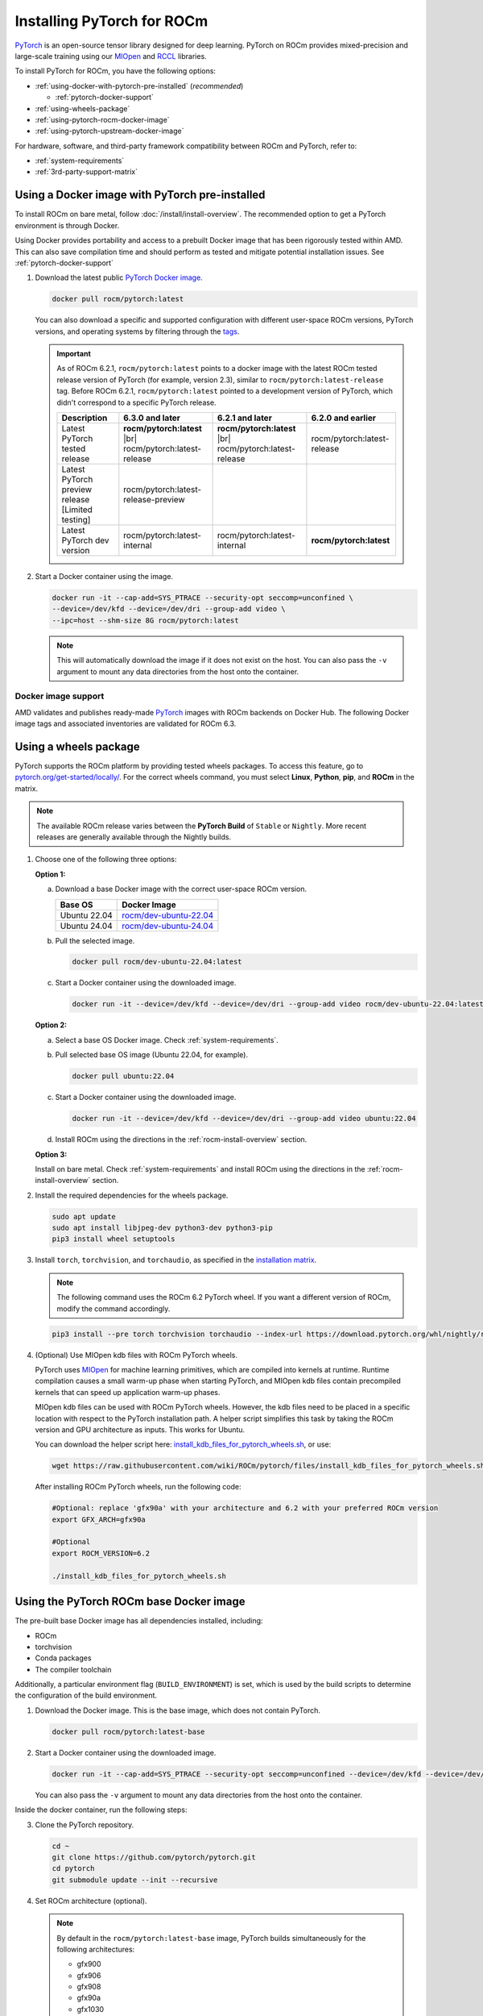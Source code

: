.. meta::
  :description: Installing PyTorch for ROCm
  :keywords: installation instructions, PyTorch, AMD, ROCm

**********************************************************************************
Installing PyTorch for ROCm
**********************************************************************************

`PyTorch <https://pytorch.org/>`_ is an open-source tensor library designed for deep learning. PyTorch on
ROCm provides mixed-precision and large-scale training using our
`MIOpen <https://github.com/ROCm/MIOpen>`_ and
`RCCL <https://github.com/ROCm/rccl>`_ libraries.

To install PyTorch for ROCm, you have the following options:

* :ref:`using-docker-with-pytorch-pre-installed` (*recommended*)

  * :ref:`pytorch-docker-support`

* :ref:`using-wheels-package`

* :ref:`using-pytorch-rocm-docker-image`

* :ref:`using-pytorch-upstream-docker-image`

.. |br| raw:: html

   <br/>

For hardware, software, and third-party framework compatibility between ROCm and PyTorch, refer to:

* :ref:`system-requirements`
* :ref:`3rd-party-support-matrix`

.. _using-docker-with-pytorch-pre-installed:

Using a Docker image with PyTorch pre-installed
===============================================================

To install ROCm on bare metal, follow :doc:`/install/install-overview`. The recommended option to
get a PyTorch environment is through Docker.

Using Docker provides portability and access to a prebuilt Docker image that
has been rigorously tested within AMD. This can also save compilation time and
should perform as tested and mitigate potential installation issues. See
:ref:`pytorch-docker-support`

1. Download the latest public `PyTorch Docker image <https://hub.docker.com/r/rocm/pytorch>`_.

   .. code-block:: bash

      docker pull rocm/pytorch:latest

   You can also download a specific and supported configuration with different user-space ROCm
   versions, PyTorch versions, and operating systems by filtering through the `tags <https://hub.docker.com/r/rocm/pytorch/tags>`_.

   .. _pytorch-docker-latest-note:

   .. important::

      As of ROCm 6.2.1, ``rocm/pytorch:latest`` points to a docker image with the latest ROCm tested release version of PyTorch (for example, version 2.3), similar to ``rocm/pytorch:latest-release`` tag.
      Before ROCm 6.2.1, ``rocm/pytorch:latest`` pointed to a development version of PyTorch, which didn't correspond to a specific PyTorch release.

      .. csv-table::
        :header: "Description", "6.3.0 and later", "6.2.1 and later", "6.2.0 and earlier"

        "Latest PyTorch tested release", **rocm/pytorch:latest** |br| rocm/pytorch:latest-release, **rocm/pytorch:latest** |br| rocm/pytorch:latest-release, rocm/pytorch:latest-release
        "Latest PyTorch preview release [Limited testing]", rocm/pytorch:latest-release-preview, ,
        "Latest PyTorch dev version", rocm/pytorch:latest-internal, rocm/pytorch:latest-internal, **rocm/pytorch:latest**


2. Start a Docker container using the image.

   .. code-block:: bash

       docker run -it --cap-add=SYS_PTRACE --security-opt seccomp=unconfined \
       --device=/dev/kfd --device=/dev/dri --group-add video \
       --ipc=host --shm-size 8G rocm/pytorch:latest

   .. note::

       This will automatically download the image if it does not exist on the host. You can also pass the ``-v`` argument to mount any data directories from the host onto the container.

.. _pytorch-docker-support:

Docker image support
--------------------

AMD validates and publishes ready-made `PyTorch <https://hub.docker.com/r/rocm/pytorch>`_ images
with ROCm backends on Docker Hub. The following Docker image tags and associated inventories are
validated for ROCm 6.3.

.. tab-set::

   .. tab-item:: PyTorch 2.4.0

      .. tab-set::

         .. tab-item:: Ubuntu 24.04

            Tag
              `rocm/pytorch:rocm6.3_ubuntu24.04_py3.12_pytorch_release_2.4.0 <https://hub.docker.com/layers/rocm/pytorch/rocm6.3_ubuntu24.04_py3.12_pytorch_release_2.4.0/images/sha256-98ddf20333bd01ff749b8092b1190ee369a75d3b8c71c2fac80ffdcb1a98d529?context=explore>`_

            .. note::

               As of ROCm 6.2.1, ``rocm/pytorch:latest`` points to a Docker image with the latest ROCm tested
               release version of PyTorch (for example, version 2.4), similar to ``rocm/pytorch:latest-release`` tag. See
               :ref:`Using a Docker image with PyTorch pre-installed <pytorch-docker-latest-note>` for more information.

            Inventory
              * `ROCm 6.3.0 <https://repo.radeon.com/rocm/apt/6.3/>`_
              * `Python 3.12 <https://www.python.org/downloads/release/python-3128/>`_
              * `PyTorch 2.4.0 <https://github.com/ROCm/pytorch/tree/release/2.4>`_
              * `Apex 1.4.0 <https://github.com/ROCm/apex/tree/release/1.4.0>`_
              * `torchvision 0.19.0 <https://github.com/pytorch/vision/tree/v0.19.0>`_
              * `TensorBoard 2.13.0 <https://github.com/tensorflow/tensorboard/tree/2.13>`_
              * `MAGMA <https://bitbucket.org/icl/magma/src/master/>`_
              * `UCX 1.10.0 <https://github.com/openucx/ucx/tree/v1.10.0>`_
              * `OMPI 4.0.7 <https://github.com/open-mpi/ompi/tree/v4.0.7>`_
              * `OFED <https://content.mellanox.com/ofed/MLNX_OFED-5.3-1.0.5.0/MLNX_OFED_LINUX-5.3-1.0.5.0-ubuntu20.04-x86_64.tgz>`_

         .. tab-item:: Ubuntu 22.04

            Tag
              `rocm/pytorch:rocm6.3_ubuntu22.04_py3.10_pytorch_release_2.4.0 <https://hub.docker.com/layers/rocm/pytorch/rocm6.3_ubuntu22.04_py3.10_pytorch_release_2.4.0/images/sha256-402c9b4f1a6b5a81c634a1932b56cbe01abb699cfcc7463d226276997c6cf8ea?context=explore>`_

            Inventory
              * `ROCm 6.3.0 <https://repo.radeon.com/rocm/apt/6.3/>`_
              * `Python 3.10 <https://www.python.org/downloads/release/python-31016/>`_
              * `PyTorch 2.4.0 <https://github.com/ROCm/pytorch/tree/release/2.4>`_
              * `Apex 1.4.0 <https://github.com/ROCm/apex/tree/release/1.4.0>`_
              * `torchvision 0.19.0 <https://github.com/pytorch/vision/tree/v0.19.0>`_
              * `TensorBoard 2.13.0 <https://github.com/tensorflow/tensorboard/tree/2.13>`_
              * `MAGMA <https://bitbucket.org/icl/magma/src/master/>`_
              * `UCX 1.10.0 <https://github.com/openucx/ucx/tree/v1.10.0>`_
              * `OMPI 4.0.7 <https://github.com/open-mpi/ompi/tree/v4.0.7>`_
              * `OFED <https://content.mellanox.com/ofed/MLNX_OFED-5.3-1.0.5.0/MLNX_OFED_LINUX-5.3-1.0.5.0-ubuntu20.04-x86_64.tgz>`_

            Tag
              `rocm/pytorch:rocm6.3_ubuntu22.04_py3.9_pytorch_release_2.4.0 <https://hub.docker.com/layers/rocm/pytorch/rocm6.3_ubuntu22.04_py3.9_pytorch_release_2.4.0/images/sha256-e0608b55d408c3bfe5c19fdd57a4ced3e0eb3a495b74c309980b60b156c526dd?context=explore>`_

            Inventory
              * `ROCm 6.3.0 <https://repo.radeon.com/rocm/apt/6.3/>`_
              * `Python 3.9 <https://www.python.org/downloads/release/python-3918/>`_
              * `PyTorch 2.4.0 <https://github.com/ROCm/pytorch/tree/release/2.4>`_
              * `Apex 1.4.0 <https://github.com/ROCm/apex/tree/release/1.4.0>`_
              * `torchvision 0.19.0 <https://github.com/pytorch/vision/tree/v0.19.0>`_
              * `TensorBoard 2.13.0 <https://github.com/tensorflow/tensorboard/tree/2.13>`_
              * `MAGMA <https://bitbucket.org/icl/magma/src/master/>`_
              * `UCX 1.10.0 <https://github.com/openucx/ucx/tree/v1.10.0>`_
              * `OMPI 4.0.7 <https://github.com/open-mpi/ompi/tree/v4.0.7>`_
              * `OFED <https://content.mellanox.com/ofed/MLNX_OFED-5.3-1.0.5.0/MLNX_OFED_LINUX-5.3-1.0.5.0-ubuntu20.04-x86_64.tgz>`_

   .. tab-item:: PyTorch 2.3.0

      .. tab-set::

         .. tab-item:: Ubuntu 22.04

            Tag
              `rocm/pytorch:rocm6.3_ubuntu22.04_py3.10_pytorch_release_2.3.0 <https://hub.docker.com/layers/rocm/pytorch/rocm6.3_ubuntu22.04_py3.10_pytorch_release_2.3.0/images/sha256-652cf25263d05b1de548222970aeb76e60b12de101de66751264709c0d0ff9d8?context=explore>`_

            Inventory
              * `ROCm 6.3.0 <https://repo.radeon.com/rocm/apt/6.3/>`_
              * `Python 3.10 <https://www.python.org/downloads/release/python-31016/>`_
              * `PyTorch 2.3.0 <https://github.com/ROCm/pytorch/tree/release/2.3>`_
              * `Apex 1.3.0 <https://github.com/ROCm/apex/tree/release/1.3.0>`_
              * `torchvision 0.18.0 <https://github.com/pytorch/vision/tree/v0.18.0>`_
              * `TensorBoard 2.13.0 <https://github.com/tensorflow/tensorboard/tree/2.13>`_
              * `MAGMA <https://bitbucket.org/icl/magma/src/master/>`_
              * `UCX 1.14.1 <https://github.com/openucx/ucx/tree/v1.14.1>`_
              * `OMPI 4.1.5 <https://github.com/open-mpi/ompi/tree/v4.1.5>`_
              * `OFED <https://content.mellanox.com/ofed/MLNX_OFED-5.3-1.0.5.0/MLNX_OFED_LINUX-5.3-1.0.5.0-ubuntu20.04-x86_64.tgz>`_

   .. tab-item:: PyTorch 2.2.1

      .. tab-set::

         .. tab-item:: Ubuntu 22.04

            Tag
              `rocm/pytorch:rocm6.3_ubuntu22.04_py3.10_pytorch_release_2.2.1 <https://hub.docker.com/layers/rocm/pytorch/rocm6.3_ubuntu22.04_py3.10_pytorch_release_2.2.1/images/sha256-051976f26beab8f9aa65d999e3ad546c027b39240a0cc3ee81b114a9024f2912?context=explore>`_

            Inventory
              * `ROCm 6.3.0 <https://repo.radeon.com/rocm/apt/6.3/>`_
              * `Python 3.10 <https://www.python.org/downloads/release/python-31016/>`_
              * `PyTorch 2.2.1 <https://github.com/ROCm/pytorch/tree/release/2.2>`_
              * `Apex 1.2.0 <https://github.com/ROCm/apex/tree/release/1.2.0>`_
              * `torchvision 0.17.1 <https://github.com/pytorch/vision/tree/v0.17.1>`_
              * `TensorBoard 2.13.0 <https://github.com/tensorflow/tensorboard/tree/2.13>`_
              * `MAGMA <https://bitbucket.org/icl/magma/src/master/>`_
              * `UCX 1.14.1 <https://github.com/openucx/ucx/tree/v1.14.1>`_
              * `OMPI 4.1.5 <https://github.com/open-mpi/ompi/tree/v4.1.5>`_
              * `OFED <https://content.mellanox.com/ofed/MLNX_OFED-5.3-1.0.5.0/MLNX_OFED_LINUX-5.3-1.0.5.0-ubuntu20.04-x86_64.tgz>`_

   .. tab-item:: PyTorch 1.13.1

      .. tab-set::

         .. tab-item:: Ubuntu 22.04

            Tag
              `rocm/pytorch:rocm6.3_ubuntu22.04_py3.9_pytorch_release_1.13.1 <https://hub.docker.com/layers/rocm/pytorch/rocm6.3_ubuntu22.04_py3.9_pytorch_release_1.13.1/images/sha256-994424ed07a63113f79dd9aa72159124c00f5fbfe18127151e6658f7d0b6f821?context=explore>`_

            Inventory
              * `ROCm 6.3.0 <https://repo.radeon.com/rocm/apt/6.3/>`_
              * `Python 3.9 <https://www.python.org/downloads/release/python-3921/>`_
              * `PyTorch 1.13.1 <https://github.com/ROCm/pytorch/tree/release/1.13>`_
              * `Apex 1.0.0 <https://github.com/ROCm/apex/tree/release/1.0.0>`_
              * `torchvision 0.14.0 <https://github.com/pytorch/vision/tree/v0.14.0>`_
              * `TensorBoard 2.18.0 <https://github.com/tensorflow/tensorboard/tree/2.18>`_
              * `MAGMA <https://bitbucket.org/icl/magma/src/master/>`_
              * `UCX 1.14.1 <https://github.com/openucx/ucx/tree/v1.14.1>`_
              * `OMPI 4.1.5 <https://github.com/open-mpi/ompi/tree/v4.1.5>`_
              * `OFED <https://content.mellanox.com/ofed/MLNX_OFED-5.3-1.0.5.0/MLNX_OFED_LINUX-5.3-1.0.5.0-ubuntu20.04-x86_64.tgz>`_

.. _install_pytorch_wheels:
.. _using-wheels-package:

Using a wheels package
======================

PyTorch supports the ROCm platform by providing tested wheels packages. To access this feature, go
to `pytorch.org/get-started/locally/ <https://pytorch.org/get-started/locally/>`_. For the correct
wheels command, you must select **Linux**, **Python**, **pip**, and **ROCm** in the matrix.

.. note::

   The available ROCm release varies between the **PyTorch Build** of ``Stable`` or ``Nightly``.
   More recent releases are generally available through the Nightly builds.

1. Choose one of the following three options:

   **Option 1:**

   a. Download a base Docker image with the correct user-space ROCm version.

      .. list-table::
          :header-rows: 1

          * - Base OS
            - Docker Image
          * - Ubuntu 22.04
            - `rocm/dev-ubuntu-22.04 <https://hub.docker.com/r/rocm/dev-ubuntu-22.04>`_
          * - Ubuntu 24.04
            - `rocm/dev-ubuntu-24.04 <https://hub.docker.com/r/rocm/dev-ubuntu-24.04>`_

   b. Pull the selected image.

      .. code-block:: bash

          docker pull rocm/dev-ubuntu-22.04:latest

   c. Start a Docker container using the downloaded image.

      .. code-block:: bash

          docker run -it --device=/dev/kfd --device=/dev/dri --group-add video rocm/dev-ubuntu-22.04:latest

   **Option 2:**

   a. Select a base OS Docker image. Check :ref:`system-requirements`.

   b. Pull selected base OS image (Ubuntu 22.04, for example).

      .. code-block:: bash

          docker pull ubuntu:22.04

   c. Start a Docker container using the downloaded image.

      .. code-block:: bash

          docker run -it --device=/dev/kfd --device=/dev/dri --group-add video ubuntu:22.04

   d. Install ROCm using the directions in the :ref:`rocm-install-overview` section.

   **Option 3:**

   Install on bare metal. Check :ref:`system-requirements` and install ROCm using the
   directions in the  :ref:`rocm-install-overview` section.

2. Install the required dependencies for the wheels package.

   .. code-block:: bash

       sudo apt update
       sudo apt install libjpeg-dev python3-dev python3-pip
       pip3 install wheel setuptools

3. Install ``torch``, ``torchvision``, and ``torchaudio``, as specified in the
   `installation matrix <https://pytorch.org/get-started/locally/>`_.

   .. note::

       The following command uses the ROCm 6.2 PyTorch wheel. If you want a different version of ROCm,
       modify the command accordingly.

   .. code-block:: bash

       pip3 install --pre torch torchvision torchaudio --index-url https://download.pytorch.org/whl/nightly/rocm6.2/

4. (Optional) Use MIOpen kdb files with ROCm PyTorch wheels.

   PyTorch uses `MIOpen <https://github.com/ROCm/MIOpen>`_ for machine learning
   primitives, which are compiled into kernels at runtime. Runtime compilation causes a small warm-up
   phase when starting PyTorch, and MIOpen kdb files contain precompiled kernels that can speed up
   application warm-up phases.

   MIOpen kdb files can be used with ROCm PyTorch wheels. However, the kdb files need to be placed in
   a specific location with respect to the PyTorch installation path. A helper script simplifies this task by
   taking the ROCm version and GPU architecture as inputs. This works for Ubuntu.

   You can download the helper script here:
   `install_kdb_files_for_pytorch_wheels.sh <https://raw.githubusercontent.com/wiki/ROCm/pytorch/files/install_kdb_files_for_pytorch_wheels.sh>`_, or use:

   .. code-block:: bash

       wget https://raw.githubusercontent.com/wiki/ROCm/pytorch/files/install_kdb_files_for_pytorch_wheels.sh

   After installing ROCm PyTorch wheels, run the following code:

   .. code-block:: bash

       #Optional: replace 'gfx90a' with your architecture and 6.2 with your preferred ROCm version
       export GFX_ARCH=gfx90a

       #Optional
       export ROCM_VERSION=6.2

       ./install_kdb_files_for_pytorch_wheels.sh

.. _using-pytorch-rocm-docker-image:

Using the PyTorch ROCm base Docker image
========================================

The pre-built base Docker image has all dependencies installed, including:

* ROCm
* torchvision
* Conda packages
* The compiler toolchain

Additionally, a particular environment flag (``BUILD_ENVIRONMENT``) is set, which is used by the build
scripts to determine the configuration of the build environment.

1. Download the Docker image. This is the base image, which does not contain PyTorch.

   .. code-block:: bash

       docker pull rocm/pytorch:latest-base

2. Start a Docker container using the downloaded image.

   .. code-block:: bash

       docker run -it --cap-add=SYS_PTRACE --security-opt seccomp=unconfined --device=/dev/kfd --device=/dev/dri --group-add video --ipc=host --shm-size 8G rocm/pytorch:latest-base

   You can also pass the ``-v`` argument to mount any data directories from the host onto the container.

Inside the docker container, run the following steps:

3. Clone the PyTorch repository.

   .. code-block:: bash

       cd ~
       git clone https://github.com/pytorch/pytorch.git
       cd pytorch
       git submodule update --init --recursive

4. Set ROCm architecture (optional).

   .. note::

       By default in the ``rocm/pytorch:latest-base`` image, PyTorch builds simultaneously for the following
       architectures:

       * gfx900
       * gfx906
       * gfx908
       * gfx90a
       * gfx1030
       * gfx1100
       * gfx1101
       * gfx940
       * gfx941
       * gfx942

   If you want to compile *only* for your microarchitecture (uarch), run:

   .. code-block:: bash

       export PYTORCH_ROCM_ARCH=<uarch>

   Where ``<uarch>`` is the architecture reported by the ``rocminfo`` command.

   To find your uarch, run:

   .. code-block:: bash

       rocminfo | grep gfx

5. Build PyTorch.

   .. code-block:: bash

       .ci/pytorch/build.sh

   This converts PyTorch sources for HIP compatibility and builds the PyTorch framework.

   To check if your build is successful, run:

   .. code-block:: bash

       echo $? # should return 0 if success

.. _using-pytorch-upstream-docker-image:

Using the PyTorch upstream Dockerfile
=====================================

If you don't want to use a prebuilt base Docker image, you can build a custom base Docker image
using scripts from the PyTorch repository. This uses a standard Docker image from operating system
maintainers and installs all the required dependencies, including:

* ROCm
* torchvision
* Conda packages
* The compiler toolchain

1. Clone the PyTorch repository.

   .. code-block:: bash

       cd ~
       git clone https://github.com/pytorch/pytorch.git
       cd pytorch
       git submodule update --init --recursive

2. Build the PyTorch Docker image.

   .. code-block:: bash

       cd .ci/docker
       ./build.sh pytorch-linux-<os-version>-rocm<rocm-version>-py<python-version> -t rocm/pytorch:build_from_dockerfile

   Where:

   * ``<os-version>`` = ``ubuntu20.04`` (or ``focal``), ``ubuntu22.04`` (or ``jammy``)
   * ``<rocm-version>`` = ``6.0``, ``6.1``, ``6.2``
   * ``<python-version>`` = ``3.8`` - ``3.11``

   To verify that your image was successfully created, run:

   .. code-block:: bash

       docker image ls rocm/pytorch:build_from_dockerfile

   If successful, the output looks like this:

   .. code-block:: bash

       REPOSITORY    TAG                       IMAGE ID         CREATED           SIZE
       rocm/pytorch  build_from_dockerfile     17071499be47     2 minutes ago     32.8GB

3. Start a Docker container using the image with the mounted PyTorch folder.

   .. code-block:: bash

       docker run -it --cap-add=SYS_PTRACE --security-opt seccomp=unconfined \
       --user root --device=/dev/kfd --device=/dev/dri \
       --group-add video --ipc=host --shm-size 8G \
       -v ~/pytorch:/pytorch rocm/pytorch:build_from_dockerfile

   You can also pass the ``-v`` argument to mount any data directories from the host onto the container.

4. Go to the PyTorch directory.

   .. code-block:: bash

       cd /pytorch

5. Set ROCm architecture.

   To determine your AMD architecture, run:

   .. code-block:: bash

       rocminfo | grep gfx

   The result looks like this (for ``gfx1030`` architecture):

   .. code-block:: bash

       Name:                    gfx1030
       Name:                    amdgcn-amd-amdhsa--gfx1030

   Set the ``PYTORCH_ROCM_ARCH`` environment variable to specify the architectures you want to
   build PyTorch for.

   .. code-block:: bash

       export PYTORCH_ROCM_ARCH=<uarch>

   where ``<uarch>`` is the architecture reported by the ``rocminfo`` command.

6. Build PyTorch.

   .. code-block:: bash

       .ci/pytorch/build.sh

   This converts PyTorch sources for
   `HIP compatibility <https://www.amd.com/en/developer/rocm-hub/hip-sdk.html>`_ and builds the
   PyTorch framework.

   To check if your build is successful, run:

   .. code-block:: bash

       echo $? # should return 0 if success

.. _test-pytorch-installation:

Testing the PyTorch installation
================================

You can use PyTorch unit tests to validate your PyTorch installation. If you used a
**prebuilt PyTorch Docker image from AMD ROCm Docker Hub** or installed an
**official wheels package**, validation tests are not necessary.

If you want to manually run unit tests to validate your PyTorch installation fully, follow these steps:

1. Import the torch package in Python to test if PyTorch is installed and accessible.

   .. note::

       Do not run the following command from the PyTorch home directory.

   .. code-block:: bash

       python3 -c 'import torch' 2> /dev/null && echo 'Success' || echo 'Failure'

2. Check if the GPU is accessible from PyTorch. In the PyTorch framework, ``torch.cuda`` is a generic way
   to access the GPU. This can only access an AMD GPU if one is available.

   .. code-block:: bash

       python3 -c 'import torch; print(torch.cuda.is_available())'


3. Run unit tests to validate the PyTorch installation fully.

   .. note::

       You must run the following command from the PyTorch home directory.

   .. code-block:: bash

       PYTORCH_TEST_WITH_ROCM=1 python3 test/run_test.py --verbose \
       --include test_nn test_torch test_cuda test_ops \
       test_unary_ufuncs test_binary_ufuncs test_autograd

   This command ensures that the required environment variable is set to skip certain unit tests for
   ROCm. This also applies to wheel installs in a non-controlled environment.

   .. note::

       Make sure your PyTorch source code corresponds to the PyTorch wheel or the installation in the
       Docker image. Incompatible PyTorch source code can give errors when running unit tests.

   Some tests may be skipped, as appropriate, based on your system configuration. ROCm doesn't
   support all PyTorch features; tests that evaluate unsupported features are skipped. Other tests might
   be skipped, depending on the host or GPU memory and the number of available GPUs.

   If the compilation and installation are correct, all tests will pass.

4. (Optional) Run individual unit tests.

   .. code-block:: bash

       PYTORCH_TEST_WITH_ROCM=1 python3 test/test_nn.py --verbose

   You can replace ``test_nn.py`` with any other test set.

Running a basic PyTorch example
===============================

The PyTorch examples repository provides basic examples that exercise the functionality of your
framework.

Two of our favorite testing databases are:

* **MNIST** (Modified National Institute of Standards and Technology): A database of handwritten
  digits that can be used to train a Convolutional Neural Network for **handwriting recognition**.
* **ImageNet**: A database of images that can be used to train a network for
  **visual object recognition**.

MNIST PyTorch example
---------------------

1. Clone the PyTorch examples repository.

   .. code-block:: bash

       git clone https://github.com/pytorch/examples.git

2. Go to the MNIST example folder.

   .. code-block:: bash

       cd examples/mnist

3. Follow the instructions in the ``README.md`` file in this folder to install the requirements. Then run:

   .. code-block:: bash

       python3 main.py

   This generates the following output:

   .. code-block::

       ...
       Train Epoch: 14 [58240/60000 (97%)]     Loss: 0.010128
       Train Epoch: 14 [58880/60000 (98%)]     Loss: 0.001348
       Train Epoch: 14 [59520/60000 (99%)]     Loss: 0.005261

       Test set: Average loss: 0.0252, Accuracy: 9921/10000 (99%)

ImageNet PyTorch example
---------------------------------------------------------------------------------------------------------

1. Clone the PyTorch examples repository (if you didn't already do this in the preceding MNIST
   example).

   .. code-block:: bash

       git clone https://github.com/pytorch/examples.git

2. Go to the ImageNet example folder.

   .. code-block:: bash

       cd examples/imagenet

3. Follow the instructions in the ``README.md`` file in this folder to install the Requirements. Then run:

   .. code-block:: bash

       python3 main.py

.. _troubleshooting-pytorch:

Troubleshooting
===============

* What to do if you get the following error when trying to run PyTorch: 

  .. code-block:: shell

     hipErrorNoBinaryForGPU: Unable to find code object for all current devices!

  The error denotes that the installation of PyTorch and/or other dependencies or libraries do not support the current GPU. To workaround this issue, use the following steps:

  1. Confirm that the hardware supports the ROCm stack. Refer to :ref:`system-requirements` and :ref:`rocm-install-on-windows:system-requirements-win`.

  2. Determine the gfx target.

     .. code-block:: shell

        rocminfo | grep gfx

  3. Check if PyTorch is compiled with the correct gfx target.

     .. code-block:: shell

        TORCHDIR=$( dirname $( python3 -c 'import torch; print(torch.__file__)' ) )
        roc-obj-ls -v $TORCHDIR/lib/libtorch_hip.so # check for gfx target

     .. note:: 

        Recompile PyTorch with the right gfx target if compiling from the source if
        the hardware is not supported. 

* What if you are unable to access Docker or GPU in user accounts?

  Ensure that the user is added to docker, video, and render Linux groups as described in :ref:`group_permissions`.

* Can you install PyTorch directly on bare metal?

  Bare-metal installation of PyTorch is supported through wheels. For more information, see :ref:`using-wheels-package`. 

* How do you profile PyTorch workloads?

  Use the PyTorch Profiler as described in :ref:`mi300x-pytorch-profiler` to profile GPU kernels on ROCm. 
